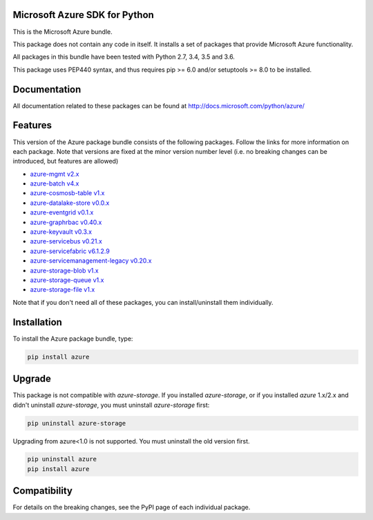 Microsoft Azure SDK for Python
==============================

This is the Microsoft Azure bundle.

This package does not contain any code in itself. It installs a set
of packages that provide Microsoft Azure functionality.

All packages in this bundle have been tested with Python 2.7, 3.4, 3.5 and 3.6.

This package uses PEP440 syntax, and thus requires pip >= 6.0 and/or setuptools >= 8.0
to be installed.


Documentation
=============

All documentation related to these packages can be found at http://docs.microsoft.com/python/azure/


Features
========

This version of the Azure package bundle consists of the following
packages. Follow the links for more information on each package.
Note that versions are fixed at the minor version number level 
(i.e. no breaking changes can be introduced, but features are allowed)

-  `azure-mgmt v2.x <https://pypi.python.org/pypi/azure-mgmt>`__
-  `azure-batch v4.x <https://pypi.python.org/pypi/azure-batch>`__
-  `azure-cosmosb-table v1.x <https://pypi.python.org/pypi/azure-cosmosdb-table>`__
-  `azure-datalake-store v0.0.x <https://pypi.python.org/pypi/azure-datalake-store>`__
-  `azure-eventgrid v0.1.x <https://pypi.python.org/pypi/azure-eventgrid>`__
-  `azure-graphrbac v0.40.x <https://pypi.python.org/pypi/azure-graphrbac>`__
-  `azure-keyvault v0.3.x <https://pypi.python.org/pypi/azure-keyvault>`__
-  `azure-servicebus v0.21.x <https://pypi.python.org/pypi/azure-servicebus>`__
-  `azure-servicefabric v6.1.2.9 <https://pypi.python.org/pypi/azure-servicefabric>`__
-  `azure-servicemanagement-legacy v0.20.x <https://pypi.python.org/pypi/azure-servicemanagement-legacy>`__
-  `azure-storage-blob v1.x <https://pypi.python.org/pypi/azure-storage-blob>`__
-  `azure-storage-queue v1.x <https://pypi.python.org/pypi/azure-storage-queue>`__
-  `azure-storage-file v1.x <https://pypi.python.org/pypi/azure-storage-file>`__

Note that if you don't need all of these packages, you can install/uninstall them individually.


Installation
============

To install the Azure package bundle, type:

.. code:: shell

    pip install azure


Upgrade
=======

This package is not compatible with `azure-storage`.
If you installed `azure-storage`, or if you installed `azure` 1.x/2.x and didn't
uninstall `azure-storage`, you must uninstall `azure-storage` first:

.. code:: shell

    pip uninstall azure-storage


Upgrading from azure<1.0 is not supported. You must uninstall the old version first.

.. code:: shell

    pip uninstall azure
    pip install azure


Compatibility
=============

For details on the breaking changes, see the PyPI page of each individual package.


